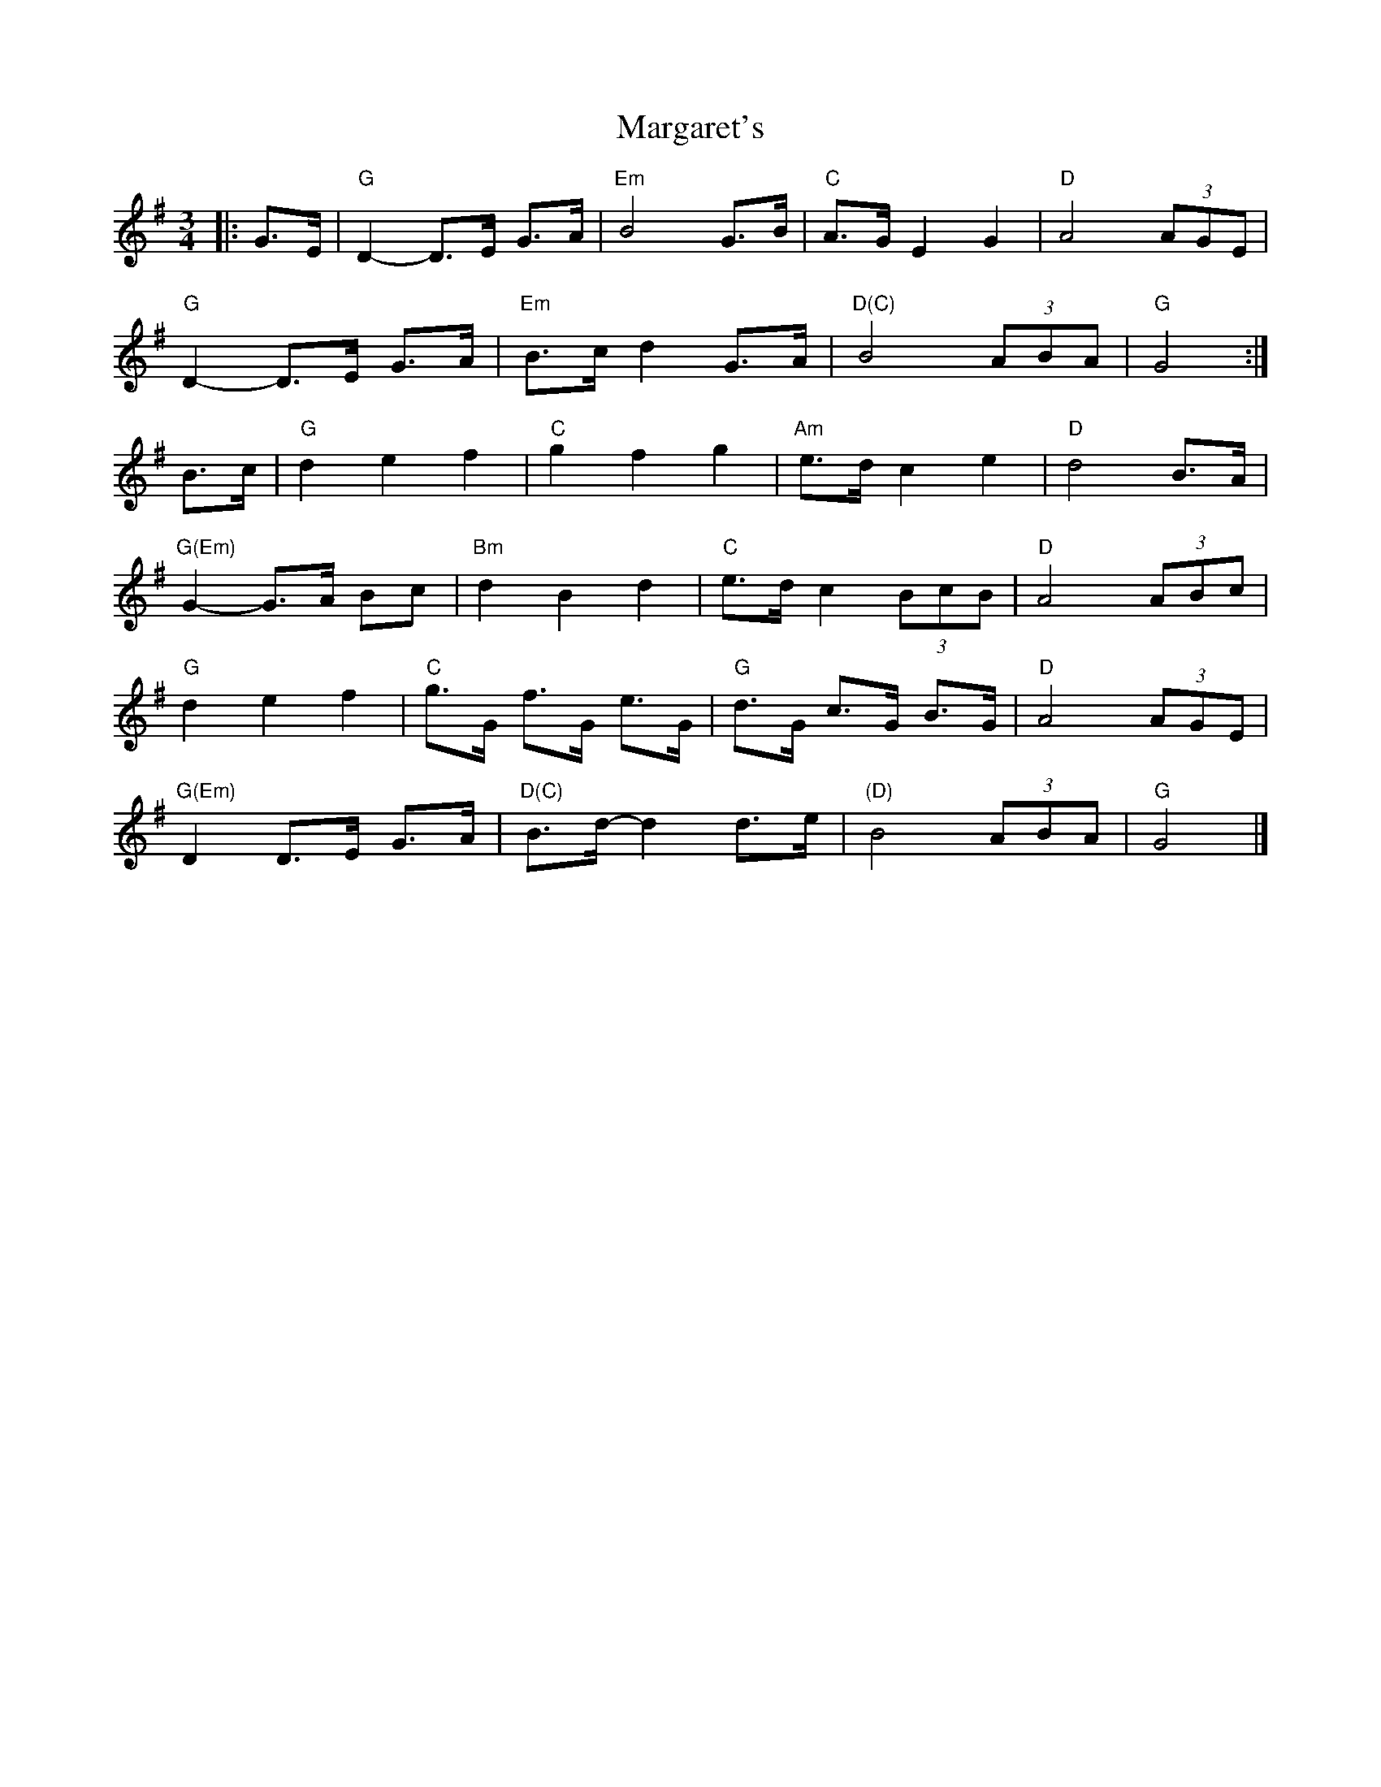 X: 1
T: Margaret's
R: waltz
M: 3/4
L: 1/8
K: Gmaj
|: G>E | "G"D2- D>E G>A | "Em"B4 G>B | "C"A>G E2 G2 | "D"A4 (3AGE |
"G"D2- D>E G>A | "Em"B>c d2 G>A | "D(C)"B4 (3ABA | "G"G4 :|
B>c | "G"d2 e2 f2 | "C"g2 f2 g2 | "Am"e>d c2 e2 | "D"d4 B>A |
"G(Em)"G2- G>A Bc | "Bm"d2 B2 d2 | "C"e>d c2 (3BcB | "D"A4 (3ABc |
"G"d2 e2 f2 | "C"g>G f>G e>G | "G"d>G c>G B>G | "D"A4 (3AGE |
"G(Em)"D2 D>E G>A | "D(C)"B>d- d2 d>e | "(D)"B4 (3ABA | "G"G4 |]
